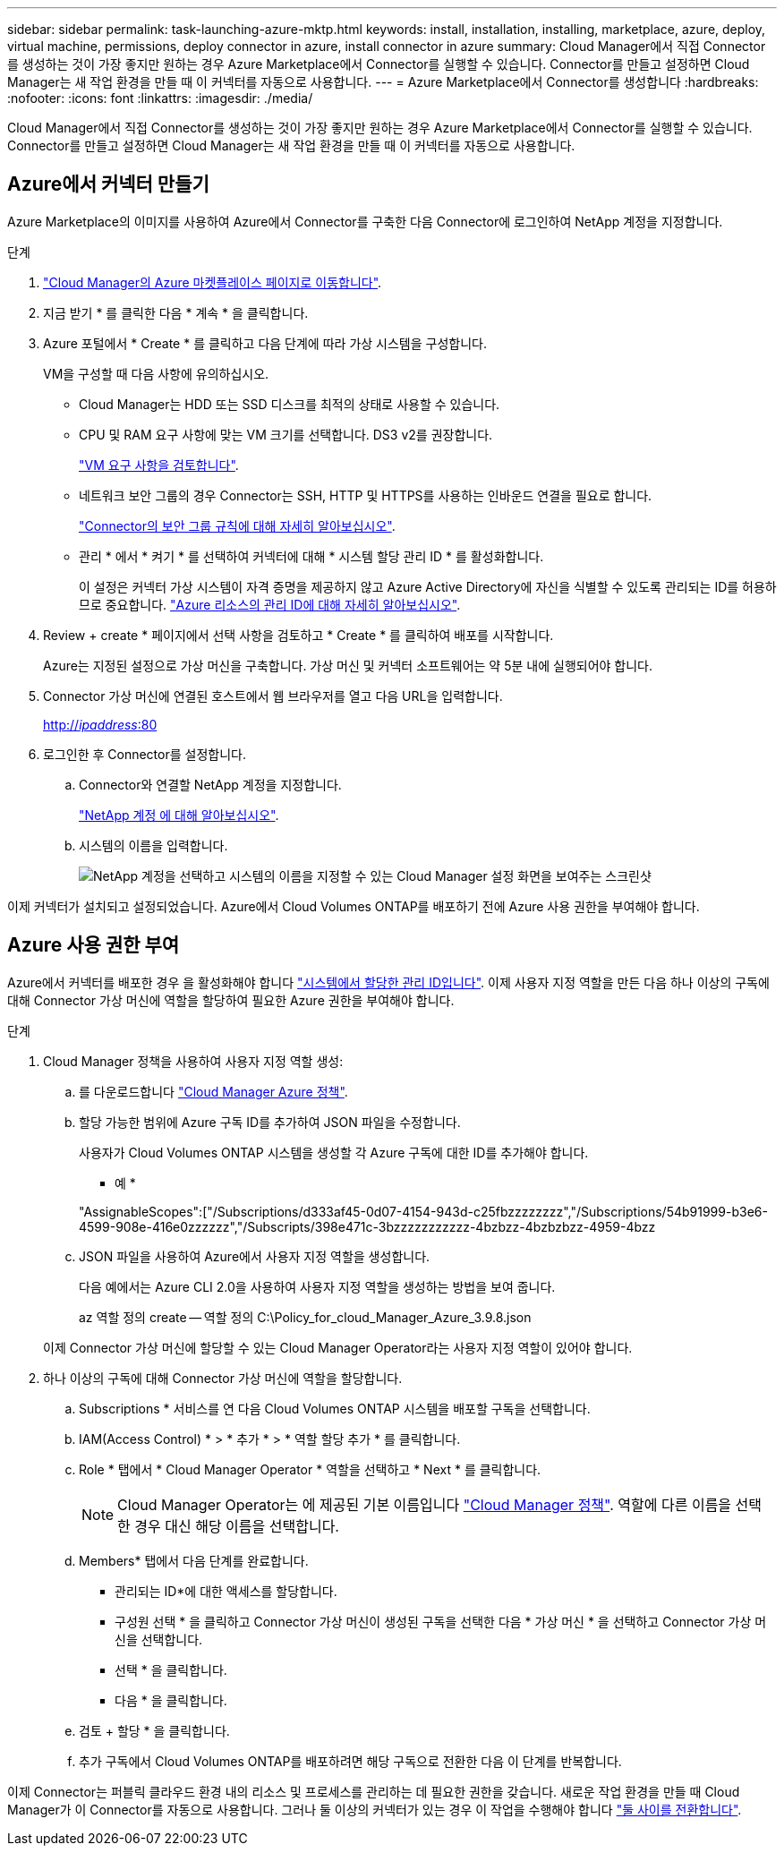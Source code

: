 ---
sidebar: sidebar 
permalink: task-launching-azure-mktp.html 
keywords: install, installation, installing, marketplace, azure, deploy, virtual machine, permissions, deploy connector in azure, install connector in azure 
summary: Cloud Manager에서 직접 Connector를 생성하는 것이 가장 좋지만 원하는 경우 Azure Marketplace에서 Connector를 실행할 수 있습니다. Connector를 만들고 설정하면 Cloud Manager는 새 작업 환경을 만들 때 이 커넥터를 자동으로 사용합니다. 
---
= Azure Marketplace에서 Connector를 생성합니다
:hardbreaks:
:nofooter: 
:icons: font
:linkattrs: 
:imagesdir: ./media/


[role="lead"]
Cloud Manager에서 직접 Connector를 생성하는 것이 가장 좋지만 원하는 경우 Azure Marketplace에서 Connector를 실행할 수 있습니다. Connector를 만들고 설정하면 Cloud Manager는 새 작업 환경을 만들 때 이 커넥터를 자동으로 사용합니다.



== Azure에서 커넥터 만들기

Azure Marketplace의 이미지를 사용하여 Azure에서 Connector를 구축한 다음 Connector에 로그인하여 NetApp 계정을 지정합니다.

.단계
. https://azuremarketplace.microsoft.com/en-us/marketplace/apps/netapp.netapp-oncommand-cloud-manager["Cloud Manager의 Azure 마켓플레이스 페이지로 이동합니다"^].
. 지금 받기 * 를 클릭한 다음 * 계속 * 을 클릭합니다.
. Azure 포털에서 * Create * 를 클릭하고 다음 단계에 따라 가상 시스템을 구성합니다.
+
VM을 구성할 때 다음 사항에 유의하십시오.

+
** Cloud Manager는 HDD 또는 SSD 디스크를 최적의 상태로 사용할 수 있습니다.
** CPU 및 RAM 요구 사항에 맞는 VM 크기를 선택합니다. DS3 v2를 권장합니다.
+
link:task-installing-linux.html["VM 요구 사항을 검토합니다"].

** 네트워크 보안 그룹의 경우 Connector는 SSH, HTTP 및 HTTPS를 사용하는 인바운드 연결을 필요로 합니다.
+
link:reference-networking-cloud-manager.html#rules-for-the-connector-in-azure["Connector의 보안 그룹 규칙에 대해 자세히 알아보십시오"].

** 관리 * 에서 * 켜기 * 를 선택하여 커넥터에 대해 * 시스템 할당 관리 ID * 를 활성화합니다.
+
이 설정은 커넥터 가상 시스템이 자격 증명을 제공하지 않고 Azure Active Directory에 자신을 식별할 수 있도록 관리되는 ID를 허용하므로 중요합니다. https://docs.microsoft.com/en-us/azure/active-directory/managed-identities-azure-resources/overview["Azure 리소스의 관리 ID에 대해 자세히 알아보십시오"^].



. Review + create * 페이지에서 선택 사항을 검토하고 * Create * 를 클릭하여 배포를 시작합니다.
+
Azure는 지정된 설정으로 가상 머신을 구축합니다. 가상 머신 및 커넥터 소프트웨어는 약 5분 내에 실행되어야 합니다.

. Connector 가상 머신에 연결된 호스트에서 웹 브라우저를 열고 다음 URL을 입력합니다.
+
http://_ipaddress_:80[]

. 로그인한 후 Connector를 설정합니다.
+
.. Connector와 연결할 NetApp 계정을 지정합니다.
+
link:concept-netapp-accounts.html["NetApp 계정 에 대해 알아보십시오"].

.. 시스템의 이름을 입력합니다.
+
image:screenshot_set_up_cloud_manager.gif["NetApp 계정을 선택하고 시스템의 이름을 지정할 수 있는 Cloud Manager 설정 화면을 보여주는 스크린샷"]





이제 커넥터가 설치되고 설정되었습니다. Azure에서 Cloud Volumes ONTAP를 배포하기 전에 Azure 사용 권한을 부여해야 합니다.



== Azure 사용 권한 부여

Azure에서 커넥터를 배포한 경우 을 활성화해야 합니다 https://docs.microsoft.com/en-us/azure/active-directory/managed-identities-azure-resources/overview["시스템에서 할당한 관리 ID입니다"^]. 이제 사용자 지정 역할을 만든 다음 하나 이상의 구독에 대해 Connector 가상 머신에 역할을 할당하여 필요한 Azure 권한을 부여해야 합니다.

.단계
. Cloud Manager 정책을 사용하여 사용자 지정 역할 생성:
+
.. 를 다운로드합니다 https://mysupport.netapp.com/site/info/cloud-manager-policies["Cloud Manager Azure 정책"^].
.. 할당 가능한 범위에 Azure 구독 ID를 추가하여 JSON 파일을 수정합니다.
+
사용자가 Cloud Volumes ONTAP 시스템을 생성할 각 Azure 구독에 대한 ID를 추가해야 합니다.

+
* 예 *

+
"AssignableScopes":["/Subscriptions/d333af45-0d07-4154-943d-c25fbzzzzzzzz","/Subscriptions/54b91999-b3e6-4599-908e-416e0zzzzzz","/Subscripts/398e471c-3bzzzzzzzzzzz-4bzbzz-4bzbzbzz-4959-4bzz

.. JSON 파일을 사용하여 Azure에서 사용자 지정 역할을 생성합니다.
+
다음 예에서는 Azure CLI 2.0을 사용하여 사용자 지정 역할을 생성하는 방법을 보여 줍니다.

+
az 역할 정의 create -- 역할 정의 C:\Policy_for_cloud_Manager_Azure_3.9.8.json

+
이제 Connector 가상 머신에 할당할 수 있는 Cloud Manager Operator라는 사용자 지정 역할이 있어야 합니다.



. 하나 이상의 구독에 대해 Connector 가상 머신에 역할을 할당합니다.
+
.. Subscriptions * 서비스를 연 다음 Cloud Volumes ONTAP 시스템을 배포할 구독을 선택합니다.
.. IAM(Access Control) * > * 추가 * > * 역할 할당 추가 * 를 클릭합니다.
.. Role * 탭에서 * Cloud Manager Operator * 역할을 선택하고 * Next * 를 클릭합니다.
+

NOTE: Cloud Manager Operator는 에 제공된 기본 이름입니다 https://mysupport.netapp.com/site/info/cloud-manager-policies["Cloud Manager 정책"]. 역할에 다른 이름을 선택한 경우 대신 해당 이름을 선택합니다.

.. Members* 탭에서 다음 단계를 완료합니다.
+
*** 관리되는 ID*에 대한 액세스를 할당합니다.
*** 구성원 선택 * 을 클릭하고 Connector 가상 머신이 생성된 구독을 선택한 다음 * 가상 머신 * 을 선택하고 Connector 가상 머신을 선택합니다.
*** 선택 * 을 클릭합니다.
*** 다음 * 을 클릭합니다.


.. 검토 + 할당 * 을 클릭합니다.
.. 추가 구독에서 Cloud Volumes ONTAP를 배포하려면 해당 구독으로 전환한 다음 이 단계를 반복합니다.




이제 Connector는 퍼블릭 클라우드 환경 내의 리소스 및 프로세스를 관리하는 데 필요한 권한을 갖습니다. 새로운 작업 환경을 만들 때 Cloud Manager가 이 Connector를 자동으로 사용합니다. 그러나 둘 이상의 커넥터가 있는 경우 이 작업을 수행해야 합니다 link:task-managing-connectors.html["둘 사이를 전환합니다"].
